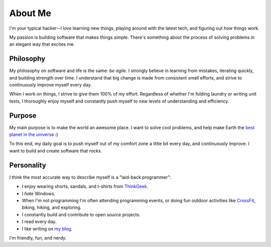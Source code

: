 ========
About Me
========

I'm your typical hacker--I love learning new things, playing around with the
latest tech, and figuring out how things work.

My passion is building software that makes things simple. There's something
about the process of solving problems in an elegant way that excites me.

##########
Philosophy
##########

My philosophy on software and life is the same: *be agile*. I strongly believe
in learning from mistakes, iterating quickly, and building strength over time. I
understand that big change is made from consistent small efforts, and strive to
continuously improve myself every day.

When I work on things, I strive to give them 100% of my effort. Regardless of
whether I'm folding laundry or writing unit tests, I thoroughly enjoy myself and
constantly push myself to new levels of understanding and efficiency.

#######
Purpose
#######

My main purpose is to make the world an awesome place. I want to solve cool
problems, and help make Earth the `best planet in the universe
<http://en.wikipedia.org/wiki/Extrasolar_planet>`_ :)

To this end, my daily goal is to push myself out of my comfort zone a little
bit every day, and continuously improve. I want to build and create software
that *rocks*.

###########
Personality
###########

I think the most accurate way to describe myself is a "laid-back programmer":

* I enjoy wearing shorts, sandals, and t-shirts from `ThinkGeek
  <http://www.thinkgeek.com/tshirts-apparel/>`_.
* I *hate* Windows.
* When I'm not programming I'm often attending programming events, or doing fun
  outdoor activities like `CrossFit <http://www.teamcrossfit.com/>`_, biking,
  hiking, and exploring.
* I constantly build and contribute to open source projects.
* I read every day.
* I like writing on `my blog <http://rdegges.com/>`_.

I'm friendly, fun, and nerdy.
